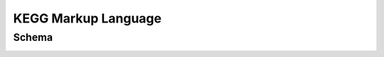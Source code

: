 
.. Licensed under the MIT License

.. _kgml:

====================
KEGG Markup Language
====================

Schema
------

.. image:: media/kgml-schema.png


